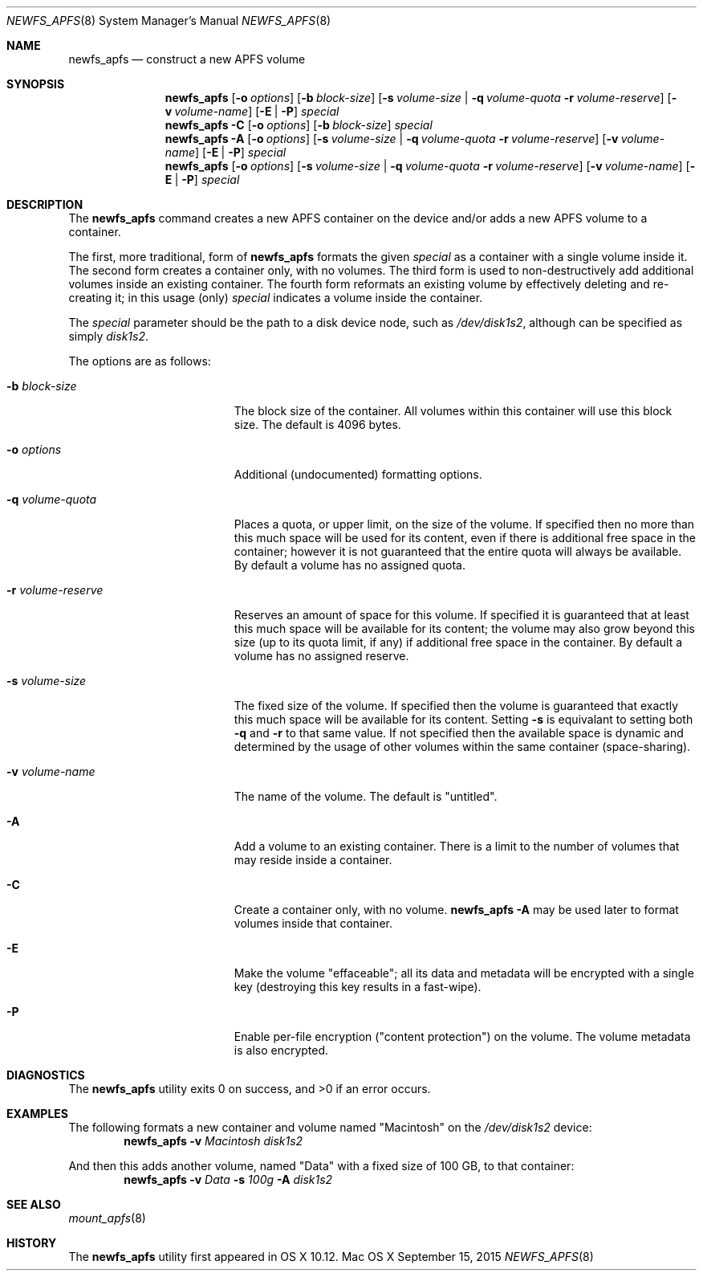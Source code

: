 .\" Copyright (c) 2015-2016 Apple Inc. All rights reserved.
.\" 
.\" The contents of this file constitute Original Code as defined in and
.\" are subject to the Apple Public Source License Version 1.1 (the
.\" "License").  You may not use this file except in compliance with the
.\" License.  Please obtain a copy of the License at
.\" http://www.apple.com/publicsource and read it before using this file.
.\" 
.\" This Original Code and all software distributed under the License are
.\" distributed on an "AS IS" basis, WITHOUT WARRANTY OF ANY KIND, EITHER
.\" EXPRESS OR IMPLIED, AND APPLE HEREBY DISCLAIMS ALL SUCH WARRANTIES,
.\" INCLUDING WITHOUT LIMITATION, ANY WARRANTIES OF MERCHANTABILITY,
.\" FITNESS FOR A PARTICULAR PURPOSE OR NON-INFRINGEMENT.  Please see the
.\" License for the specific language governing rights and limitations
.\" under the License.
.\" 
.\"     @(#)newfs_apfs.8
.hlm 0
.Dd September 15, 2015
.Dt NEWFS_APFS 8
.Os "Mac OS X"
.Sh NAME
.Nm newfs_apfs
.Nd construct a new
.Tn APFS
volume
.Sh SYNOPSIS
.Nm
.Op Fl o Ar options
.Op Fl b Ar block-size
.Op Fl s Ar volume-size | Fl q Ar volume-quota Fl r Ar volume-reserve
.Op Fl v Ar volume-name
.Op Fl E | Fl P
.Ar special
.Nm
.Fl C
.Op Fl o Ar options
.Op Fl b Ar block-size
.Ar special
.Nm
.Fl A
.Op Fl o Ar options
.Op Fl s Ar volume-size | Fl q Ar volume-quota Fl r Ar volume-reserve
.Op Fl v Ar volume-name
.Op Fl E | Fl P
.Ar special
.Nm
.Op Fl o Ar options
.Op Fl s Ar volume-size | Fl q Ar volume-quota Fl r Ar volume-reserve
.Op Fl v Ar volume-name
.Op Fl E | Fl P
.Ar special
.Sh DESCRIPTION
The
.Nm
command creates a new
.Tn APFS
container on the device and/or adds a new
.Tn APFS
volume to a container.
.Pp
The first, more traditional, form of
.Nm
formats the given
.Ar special
as a container with a single volume inside it.
The second form creates a container only, with no volumes.
The third form is used to non-destructively add additional volumes inside an existing container.
The fourth form reformats an existing volume by effectively deleting and re-creating it; in this usage (only)
.Ar special
indicates a volume inside the container.
.Pp
The
.Ar special
parameter should be the path to a disk device node, such as
.Pa /dev/disk1s2 ,
although can be specified as simply
.Pa disk1s2 .
.Pp
The options are as follows:
.Bl -tag -width 17n
.It Fl b Ar block-size
The block size of the container.
All volumes within this container will use this block size.
The default is 4096 bytes.
.It Fl o Ar options
Additional (undocumented) formatting options.
.It Fl q Ar volume-quota
Places a quota, or upper limit, on the size of the volume.  If specified then no more than this much space will be used for its content,
even if there is additional free space in the container; however it is not guaranteed that the entire quota will always be available.
By default a volume has no assigned quota.
.It Fl r Ar volume-reserve
Reserves an amount of space for this volume.  If specified it is guaranteed that at least this much space will be available for its content;
the volume may also grow beyond this size (up to its quota limit, if any) if additional free space in the container.
By default a volume has no assigned reserve.
.It Fl s Ar volume-size
The fixed size of the volume.
If specified then the volume is guaranteed that exactly this much space will be available for its content.
Setting
.Fl s
is equivalant to setting both
.Fl q
and
.Fl r
to that same value.
If not specified then the available space is dynamic and determined by the usage of other volumes within the same container (space-sharing).
.It Fl v Ar volume-name
The name of the volume.
The default is 
.Qq untitled .
.It Fl A
Add a volume to an existing container.
There is a limit to the number of volumes that may reside inside a container.
.It Fl C
Create a container only, with no volume.
.Nm
.Fl A
may be used later to format volumes inside that container.
.It Fl E
Make the volume
.Qq effaceable ;
all its data and metadata will be encrypted with a single key
.Pq destroying this key results in a fast-wipe .
.It Fl P
Enable per-file encryption
.Pq Qq content protection
on the volume.  The volume metadata is also encrypted.
.El
.Sh DIAGNOSTICS
.Ex -std
.Sh EXAMPLES
The following formats a new container and volume named
.Qq Macintosh
on the
.Pa /dev/disk1s2
device:
.Dl Nm Fl v Ar Macintosh Pa disk1s2
.Pp
And then this adds another volume, named
.Qq Data
with a fixed size of 100 GB, to that container:
.Dl Nm Fl v Ar Data Fl s Ar 100g Fl A Pa disk1s2
.Sh SEE ALSO
.Xr mount_apfs 8
.Sh HISTORY
The
.Nm
utility first appeared in OS X 10.12.
